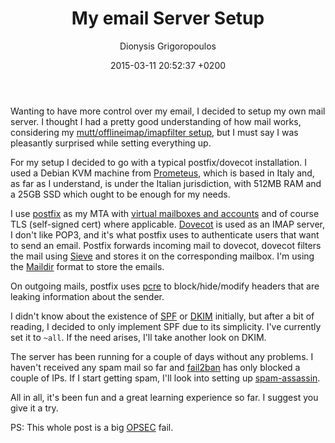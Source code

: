 #+TITLE: My email Server Setup
#+DATE: 2015-03-11 20:52:37 +0200
#+AUTHOR: Dionysis Grigoropoulos
#+TAGS: software workflow mail
#+KEYWORDS: postfix dovecot mail server sieve spf txt dns

Wanting to have more control over my email, I decided to setup my own
mail server. I thought I had a pretty good understanding of how mail
works, considering my [[http://blog.erethon.com/blog/2015/02/27/my-mail-setup-using-mutt-slash-offlineimap-slash-imapfilters/][mutt/offlineimap/imapfilter setup]], but I must
say I was pleasantly surprised while setting everything up.

# more

For my setup I decided to go with a typical postfix/dovecot
installation. I used a Debian KVM machine from [[http://prometeus.net][Prometeus]], which is
based in Italy and, as far as I understand, is under the Italian
jurisdiction, with 512MB RAM and a 25GB SSD which ought to be enough
for my needs.

I use [[http://www.postfix.org/][postfix]] as my MTA with [[http://www.postfix.org/VIRTUAL_README.html][virtual mailboxes and accounts]] and of
course TLS (self-signed cert) where applicable.  [[http://www.dovecot.org/][Dovecot]] is used as an
IMAP server, I don't like POP3, and it's what postfix uses to
authenticate users that want to send an email. Postfix forwards
incoming mail to dovecot, dovecot filters the mail using [[https://en.wikipedia.org/wiki/Sieve_(mail_filtering_language)][Sieve]] and
stores it on the corresponding mailbox. I'm using the [[https://en.wikipedia.org/wiki/Maildir][Maildir]] format
to store the emails.

On outgoing mails, postfix uses [[http://www.pcre.org/][pcre]] to block/hide/modify headers that
are leaking information about the sender.

I didn't know about the existence of [[https://en.wikipedia.org/wiki/Sender_Policy_Framework][SPF]] or [[https://en.wikipedia.org/wiki/DomainKeys_Identified_Mail][DKIM]] initially, but after
a bit of reading, I decided to only implement SPF due to its
simplicity. I've currently set it to =~all=. If the need arises, I'll
take another look on DKIM.

The server has been running for a couple of days without any
problems. I haven't received any spam mail so far and [[http://www.fail2ban.org/wiki/index.php/Main_Page][fail2ban]] has
only blocked a couple of IPs. If I start getting spam, I'll look into
setting up [[https://spamassassin.apache.org/][spam-assassin]].

All in all, it's been fun and a great learning experience so far. I
suggest you give it a try.

PS: This whole post is a big [[https://en.wikipedia.org/wiki/Operations_security][OPSEC]] fail.
